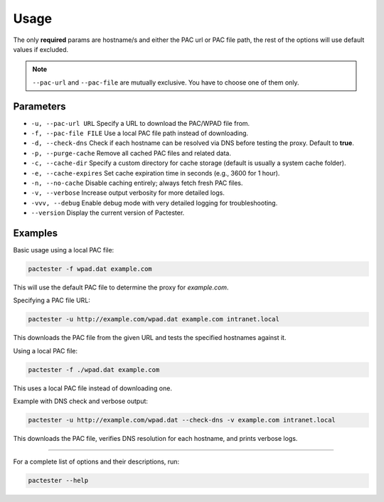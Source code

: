 Usage
=====

The only **required** params are hostname/s and either the PAC url or PAC file path, the rest of the options will use default values if excluded. 

.. note::
   ``--pac-url`` and ``--pac-file`` are mutually exclusive. You have to choose one of them only.

Parameters
----------

- ``-u, --pac-url URL``  
  Specify a URL to download the PAC/WPAD file from.

- ``-f, --pac-file FILE``  
  Use a local PAC file path instead of downloading.

- ``-d, --check-dns``  
  Check if each hostname can be resolved via DNS before testing the proxy. Default to **true**.

- ``-p, --purge-cache``  
  Remove all cached PAC files and related data.

- ``-c, --cache-dir``  
  Specify a custom directory for cache storage (default is usually a system cache folder).

- ``-e, --cache-expires``  
  Set cache expiration time in seconds (e.g., 3600 for 1 hour).

- ``-n, --no-cache``  
  Disable caching entirely; always fetch fresh PAC files.

- ``-v, --verbose``  
  Increase output verbosity for more detailed logs.

- ``-vvv, --debug``  
  Enable debug mode with very detailed logging for troubleshooting.

- ``--version``  
  Display the current version of Pactester.

Examples
--------

Basic usage using a local PAC file:

.. code-block:: bash

   pactester -f wpad.dat example.com

This will use the default PAC file to determine the proxy for `example.com`.

Specifying a PAC file URL:

.. code-block:: bash

   pactester -u http://example.com/wpad.dat example.com intranet.local

This downloads the PAC file from the given URL and tests the specified hostnames against it.

Using a local PAC file:

.. code-block:: bash

   pactester -f ./wpad.dat example.com

This uses a local PAC file instead of downloading one.

Example with DNS check and verbose output:

.. code-block:: bash

   pactester -u http://example.com/wpad.dat --check-dns -v example.com intranet.local

This downloads the PAC file, verifies DNS resolution for each hostname, and prints verbose logs.

-----------

For a complete list of options and their descriptions, run:

.. code-block:: bash

   pactester --help

